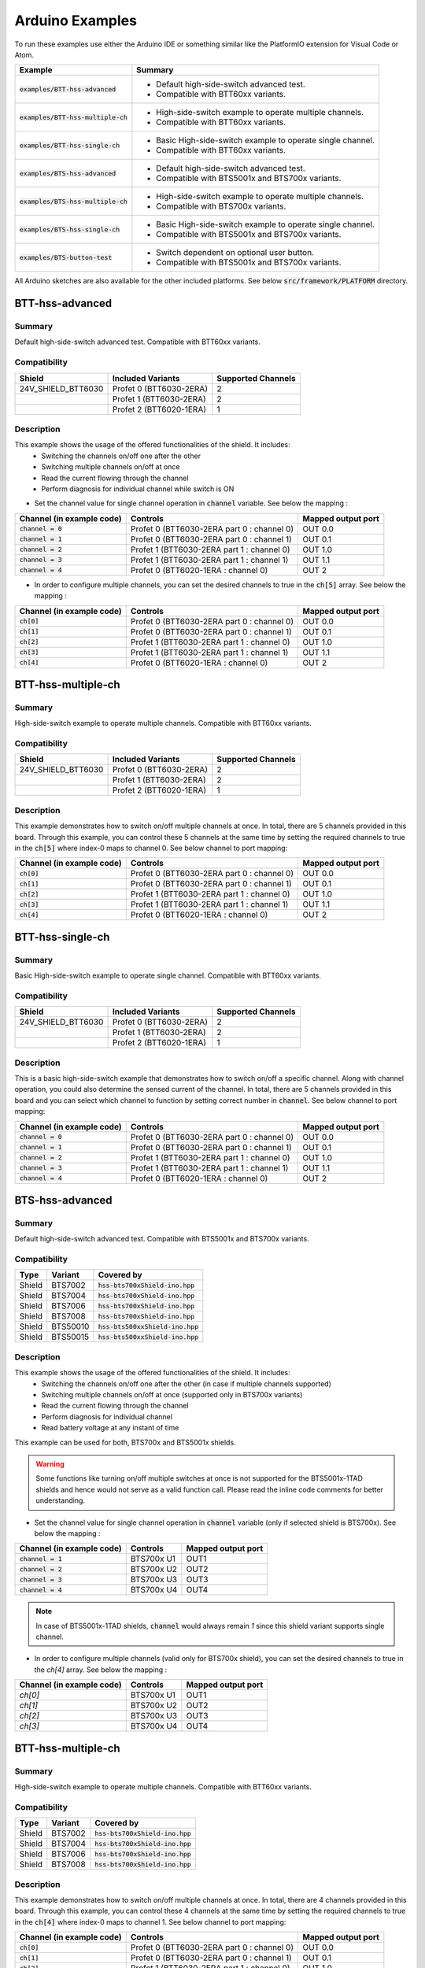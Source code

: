 .. _arduino-examples:

Arduino Examples
================
To run these examples use either the Arduino IDE or something similar like the PlatformIO extension for Visual Code or Atom.

.. list-table::
    :header-rows: 1

    * - Example 
      - Summary 
    * - :code:`examples/BTT-hss-advanced`   
      - * Default high-side-switch advanced test. 
        * Compatible with BTT60xx variants.
    * - :code:`examples/BTT-hss-multiple-ch`
      - * High-side-switch example to operate multiple channels. 
        * Compatible with BTT60xx variants.
    * - :code:`examples/BTT-hss-single-ch`  
      - * Basic High-side-switch example to operate single channel. 
        * Compatible with BTT60xx variants.
    * - :code:`examples/BTS-hss-advanced`   
      - * Default high-side-switch advanced test. 
        * Compatible with BTS5001x and BTS700x variants.
    * - :code:`examples/BTS-hss-multiple-ch`
      - * High-side-switch example to operate multiple channels. 
        * Compatible with BTS700x variants.
    * - :code:`examples/BTS-hss-single-ch`  
      - * Basic High-side-switch example to operate single channel. 
        * Compatible with BTS5001x and BTS700x variants.
    * - :code:`examples/BTS-button-test`    
      - * Switch dependent on optional user button. 
        * Compatible with BTS5001x and BTS700x variants.

All Arduino sketches are also available for the other included platforms. See below :code:`src/framework/PLATFORM` directory.

BTT-hss-advanced
""""""""""""""""
Summary
^^^^^^^
Default high-side-switch advanced test. Compatible with BTT60xx variants.

Compatibility
^^^^^^^^^^^^^
.. image:: ../../img/btt6x_shield.jpg
    :width: 150

.. list-table::
    :header-rows: 1

    * - Shield
      - Included Variants
      - Supported Channels
    * - 24V_SHIELD_BTT6030
      - Profet 0 (BTT6030-2ERA)
      - 2
    * - 
      - Profet 1 (BTT6030-2ERA)
      - 2
    * - 
      - Profet 2 (BTT6020-1ERA)
      - 1

Description
^^^^^^^^^^^
This example shows the usage of the offered functionalities of the shield. It includes:
 * Switching the channels on/off one after the other
 * Switching multiple channels on/off at once
 * Read the current flowing through the channel
 * Perform diagnosis for individual channel while switch is ON

* Set the channel value for single channel operation in :code:`channel` variable. See below the mapping :

.. list-table::
    :header-rows: 1

    * - Channel (in example code)
      - Controls
      - Mapped output port
    * - :code:`channel = 0`
      - Profet 0 (BTT6030-2ERA part 0 : channel 0)
      - OUT 0.0
    * - :code:`channel = 1`
      - Profet 0 (BTT6030-2ERA part 0 : channel 1)
      - OUT 0.1
    * - :code:`channel = 2`
      - Profet 1 (BTT6030-2ERA part 1 : channel 0)
      - OUT 1.0
    * - :code:`channel = 3`
      - Profet 1 (BTT6030-2ERA part 1 : channel 1)
      - OUT 1.1
    * - :code:`channel = 4`
      - Profet 0 (BTT6020-1ERA : channel 0)
      - OUT 2

* In order to configure multiple channels, you can set the desired channels to true in the :code:`ch[5]` array. See below the mapping :

.. list-table::
    :header-rows: 1

    * - Channel (in example code)
      - Controls
      - Mapped output port
    * - :code:`ch[0]`
      - Profet 0 (BTT6030-2ERA part 0 : channel 0)
      - OUT 0.0
    * - :code:`ch[1]`
      - Profet 0 (BTT6030-2ERA part 0 : channel 1)
      - OUT 0.1
    * - :code:`ch[2]`
      - Profet 1 (BTT6030-2ERA part 1 : channel 0)
      - OUT 1.0
    * - :code:`ch[3]`
      - Profet 1 (BTT6030-2ERA part 1 : channel 1)
      - OUT 1.1
    * - :code:`ch[4]`
      - Profet 0 (BTT6020-1ERA : channel 0)
      - OUT 2

BTT-hss-multiple-ch
""""""""""""""""""""
Summary 
^^^^^^^
High-side-switch example to operate multiple channels. Compatible with BTT60xx variants.

Compatibility
^^^^^^^^^^^^^
.. image:: ../../img/btt6x_shield.jpg
    :width: 150

.. list-table::
    :header-rows: 1

    * - Shield
      - Included Variants
      - Supported Channels
    * - 24V_SHIELD_BTT6030
      - Profet 0 (BTT6030-2ERA)
      - 2
    * - 
      - Profet 1 (BTT6030-2ERA)
      - 2
    * - 
      - Profet 2 (BTT6020-1ERA)
      - 1

Description
^^^^^^^^^^^
This example demonstrates how to switch on/off multiple channels at once.
In total, there are 5 channels provided in this board. Through this example,
you can control these 5 channels at the same time by setting the required channels 
to true in the :code:`ch[5]` where index-0 maps to channel 0. See below channel to port mapping:

.. list-table::
    :header-rows: 1

    * - Channel (in example code)
      - Controls
      - Mapped output port
    * - :code:`ch[0]`
      - Profet 0 (BTT6030-2ERA part 0 : channel 0)
      - OUT 0.0
    * - :code:`ch[1]`
      - Profet 0 (BTT6030-2ERA part 0 : channel 1)
      - OUT 0.1
    * - :code:`ch[2]`
      - Profet 1 (BTT6030-2ERA part 1 : channel 0)
      - OUT 1.0
    * - :code:`ch[3]`
      - Profet 1 (BTT6030-2ERA part 1 : channel 1)
      - OUT 1.1
    * - :code:`ch[4]`
      - Profet 0 (BTT6020-1ERA : channel 0)
      - OUT 2

BTT-hss-single-ch
""""""""""""""""""
Summary 
^^^^^^^
Basic High-side-switch example to operate single channel. Compatible with BTT60xx variants.

Compatibility
^^^^^^^^^^^^^
.. image:: ../../img/btt6x_shield.jpg
    :width: 150

.. list-table::
    :header-rows: 1

    * - Shield
      - Included Variants
      - Supported Channels
    * - 24V_SHIELD_BTT6030
      - Profet 0 (BTT6030-2ERA)
      - 2
    * - 
      - Profet 1 (BTT6030-2ERA)
      - 2
    * - 
      - Profet 2 (BTT6020-1ERA)
      - 1

Description
^^^^^^^^^^^
This is a basic high-side-switch example that demonstrates how to switch on/off a specific channel.
Along with channel operation, you could also determine the sensed current of the channel.
In total, there are 5 channels provided in this board and you can select which channel to function by setting 
correct number in :code:`channel`. See below channel to port mapping:

.. list-table::
    :header-rows: 1

    * - Channel (in example code)
      - Controls
      - Mapped output port
    * - :code:`channel = 0`
      - Profet 0 (BTT6030-2ERA part 0 : channel 0)
      - OUT 0.0
    * - :code:`channel = 1`
      - Profet 0 (BTT6030-2ERA part 0 : channel 1)
      - OUT 0.1
    * - :code:`channel = 2`
      - Profet 1 (BTT6030-2ERA part 1 : channel 0)
      - OUT 1.0
    * - :code:`channel = 3`
      - Profet 1 (BTT6030-2ERA part 1 : channel 1)
      - OUT 1.1
    * - :code:`channel = 4`
      - Profet 0 (BTT6020-1ERA : channel 0)
      - OUT 2

BTS-hss-advanced
""""""""""""""""""""
Summary
^^^^^^^
Default high-side-switch advanced test. Compatible with BTS5001x and BTS700x variants.

Compatibility
^^^^^^^^^^^^^
.. image:: ../../img/bts5001x_shield.png
    :width: 150

.. image:: ../../img/bts700x_shield.jpg
    :width: 150

.. list-table::
    :header-rows: 1

    * - Type
      - Variant
      - Covered by
    * - Shield
      - BTS7002
      - :code:`hss-bts700xShield-ino.hpp`
    * - Shield
      - BTS7004
      - :code:`hss-bts700xShield-ino.hpp`
    * - Shield
      - BTS7006
      - :code:`hss-bts700xShield-ino.hpp`
    * - Shield
      - BTS7008
      - :code:`hss-bts700xShield-ino.hpp`
    * - Shield
      - BTS50010
      - :code:`hss-bts500xxShield-ino.hpp`
    * - Shield
      - BTS50015
      - :code:`hss-bts500xxShield-ino.hpp`

Description
^^^^^^^^^^^
This example shows the usage of the offered functionalities of the shield. It includes:
 * Switching the channels on/off one after the other (in case if multiple channels supported)
 * Switching multiple channels on/off at once (supported only in BTS700x variants)
 * Read the current flowing through the channel
 * Perform diagnosis for individual channel
 * Read battery voltage at any instant of time

This example can be used for both, BTS700x and BTS5001x shields.

.. warning::
    Some functions like turning on/off multiple switches at once is not supported for the BTS5001x-1TAD shields and hence would not serve as a valid function call. Please read the inline code comments for better understanding.

* Set the channel value for single channel operation in :code:`channel` variable (only if selected shield is BTS700x). See below the mapping :

.. list-table::
    :header-rows: 1
    
    * - Channel (in example code)
      - Controls
      - Mapped output port
    * - :code:`channel = 1`
      - BTS700x U1
      - OUT1
    * - :code:`channel = 2`
      - BTS700x U2
      - OUT2
    * - :code:`channel = 3`
      - BTS700x U3
      - OUT3
    * - :code:`channel = 4`
      - BTS700x U4
      - OUT4

.. note::
    In case of BTS5001x-1TAD shields, :code:`channel` would always remain `1` since this shield variant supports single channel.
    
* In order to configure multiple channels (valid only for BTS700x shield), you can set the desired channels to true in the `ch[4]` array. See below the mapping :
    
.. list-table::
  :header-rows: 1
    
  * - Channel (in example code)
    - Controls
    - Mapped output port
  * - `ch[0]`
    - BTS700x U1
    - OUT1
  * - `ch[1]`
    - BTS700x U2
    - OUT2
  * - `ch[2]`
    - BTS700x U3
    - OUT3
  * - `ch[3]`
    - BTS700x U4
    - OUT4

BTT-hss-multiple-ch
""""""""""""""""""""
Summary 
^^^^^^^
High-side-switch example to operate multiple channels. Compatible with BTT60xx variants.

Compatibility
^^^^^^^^^^^^^
.. image:: ../../img/bts700x_shield.jpg
    :width: 150

.. list-table::
    :header-rows: 1

    * - Type
      - Variant
      - Covered by
    * - Shield
      - BTS7002
      - :code:`hss-bts700xShield-ino.hpp`
    * - Shield
      - BTS7004
      - :code:`hss-bts700xShield-ino.hpp`
    * - Shield
      - BTS7006
      - :code:`hss-bts700xShield-ino.hpp`
    * - Shield
      - BTS7008
      - :code:`hss-bts700xShield-ino.hpp`
  
Description
^^^^^^^^^^^
This example demonstrates how to switch on/off multiple channels at once.
In total, there are 4 channels provided in this board. Through this example,
you can control these 4 channels at the same time by setting the required channels 
to true in the :code:`ch[4]` where index-0 maps to channel 1. See below channel to port mapping:

.. list-table::
    :header-rows: 1

    * - Channel (in example code)
      - Controls
      - Mapped output port
    * - :code:`ch[0]`
      - Profet 0 (BTT6030-2ERA part 0 : channel 0)
      - OUT 0.0
    * - :code:`ch[1]`
      - Profet 0 (BTT6030-2ERA part 0 : channel 1)
      - OUT 0.1
    * - :code:`ch[2]`
      - Profet 1 (BTT6030-2ERA part 1 : channel 0)
      - OUT 1.0
    * - :code:`ch[3]`
      - Profet 1 (BTT6030-2ERA part 1 : channel 1)
      - OUT 1.1
    * - :code:`ch[4]`
      - Profet 0 (BTT6020-1ERA : channel 0)
      - OUT 2

BTT-hss-single-ch
""""""""""""""""""
Summary 
^^^^^^^
Basic High-side-switch example to operate single channel. Compatible with BTT60xx variants.

Compatibility
^^^^^^^^^^^^^
.. image:: ../../img/bts5001x_shield.png
    :width: 150

.. image:: ../../img/bts700x_shield.jpg
    :width: 150

.. list-table::
    :header-rows: 1

    * - Type
      - Variant
      - Covered by
    * - Shield
      - BTS7002
      - :code:`hss-bts700xShield-ino.hpp`
    * - Shield
      - BTS7004
      - :code:`hss-bts700xShield-ino.hpp`
    * - Shield
      - BTS7006
      - :code:`hss-bts700xShield-ino.hpp`
    * - Shield
      - BTS7008
      - :code:`hss-bts700xShield-ino.hpp`
    * - Shield
      - BTS50010
      - :code:`hss-bts500xxShield-ino.hpp`
    * - Shield
      - BTS50015
      - :code:`hss-bts500xxShield-ino.hpp`

Description
^^^^^^^^^^^
This is a basic high-side-switch example that demonstrates how to switch on/off a specific channel.
Along with channel operation, you could also determine the sensed current of the channel.
In total, there are 4 channels and 1 channel provided in the BTS700x and BTS5001x board respectively and 
you can select which channel to operate by setting correct number in :code:`channel`. See below channel to port mapping:

.. list-table::
    :header-rows: 1

    * - Channel (in example code)
      - Controls
      - Mapped output port
    * - :code:`channel = 0`
      - Profet 0 (BTT6030-2ERA part 0 : channel 0)
      - OUT 0.0
    * - :code:`channel = 1`
      - Profet 0 (BTT6030-2ERA part 0 : channel 1)
      - OUT 0.1
    * - :code:`channel = 2`
      - Profet 1 (BTT6030-2ERA part 1 : channel 0)
      - OUT 1.0
    * - :code:`channel = 3`
      - Profet 1 (BTT6030-2ERA part 1 : channel 1)
      - OUT 1.1
    * - :code:`channel = 4`
      - Profet 0 (BTT6020-1ERA : channel 0)
      - OUT 2

.. note::
    In case of BTS5001x-1TAD shields, :code:`channel` would always remain :code:`1` since this shield variant supports single channel.
      
BTS-button-test
""""""""""""""""
Summary
^^^^^^^
Switch dependent on optional user button. Compatible with BTS5001x and BTS700x variants.

Compatibility
^^^^^^^^^^^^^
.. image:: ../../img/bts5001x_shield.png
    :width: 150

.. image:: ../../img/bts700x_shield.jpg
    :width: 150

.. list-table::
    :header-rows: 1

    * - Type
      - Variant
      - Covered by
    * - Shield
      - BTS7002
      - :code:`hss-bts700xShield-ino.hpp`
    * - Shield
      - BTS7004
      - :code:`hss-bts700xShield-ino.hpp`
    * - Shield
      - BTS7006
      - :code:`hss-bts700xShield-ino.hpp`
    * - Shield
      - BTS7008
      - :code:`hss-bts700xShield-ino.hpp`
    * - Shield
      - BTS50010
      - :code:`hss-bts500xxShield-ino.hpp`
    * - Shield
      - BTS50015
      - :code:`hss-bts500xxShield-ino.hpp`

Description
^^^^^^^^^^^
BTS700x-1EPP and BTS5001x-1TAD Shields have optional user button to perform switching.
This example demonstrates the use of optional user button. This functionality is not included in the main example, because the button is not populated on the board by default.